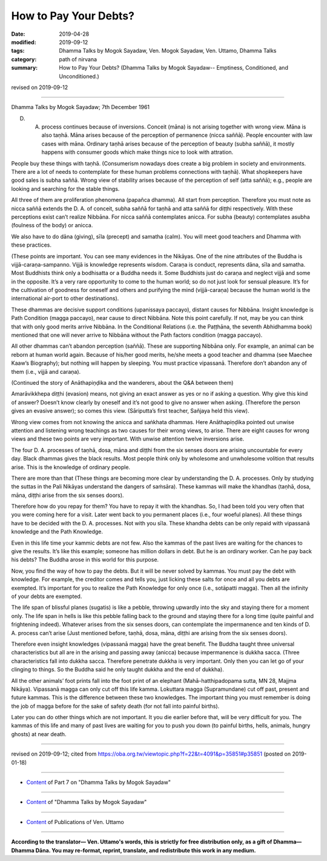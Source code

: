 ==========================================
How to Pay Your Debts?
==========================================

:date: 2019-04-28
:modified: 2019-09-12
:tags: Dhamma Talks by Mogok Sayadaw, Ven. Mogok Sayadaw, Ven. Uttamo, Dhamma Talks
:category: path of nirvana
:summary: How to Pay Your Debts? (Dhamma Talks by Mogok Sayadaw-- Emptiness, Conditioned, and Unconditioned.)

revised on 2019-09-12

------

Dhamma Talks by Mogok Sayadaw; 7th December 1961

D. A. process continues because of inversions. Conceit (māna) is not arising together with wrong view. Māna is also taṇhā. Māna arises because of the perception of permanence (nicca saññā). People encounter with law cases with māna. Ordinary taṇhā arises because of the perception of beauty (subha saññā), it mostly happens with consumer goods which make things nice to look with attration. 

People buy these things with taṇhā. (Consumerism nowadays does create a big problem in society and environments. There are a lot of needs to contemplate for these human problems connections with taṇhā). What shopkeepers have good sales is subha saññā. Wrong view of stability arises because of the perception of self (atta saññā); e.g., people are looking and searching for the stable things.

All three of them are proliferation phenomena (papañca dhamma). All start from perception. Therefore you must note as nicca saññā extends the D. A. of conceit, subha saññā for taṇhā and atta saññā for diṭṭhi respectively. With these perceptions exist can’t realize Nibbāna. For nicca saññā contemplates anicca. For subha (beauty) contemplates asubha (foulness of the body) or anicca. 

We also have to do dāna (giving), sīla (precept) and samatha (calm). You will meet good teachers and Dhamma with these practices. 

(These points are important. You can see many evidences in the Nikāyas. One of the nine attributes of the Buddha is vijjā-caraṇa-sampanno. Vijjā is knowledge represents wisdom. Caraṇa is conduct, represents dāna, sīla and samatha. Most Buddhists think only a bodhisatta or a Buddha needs it. Some Buddhists just do caraṇa and neglect vijjā and some in the opposite. It’s a very rare opportunity to come to the human world; so do not just look for sensual pleasure. It’s for the cultivation of goodness for oneself and others and purifying the mind (vijjā-caraṇa) because the human world is the international air-port to other destinations). 

These dhammas are decisive support conditions (upanissaya paccayo), distant causes for Nibbāna. Insight knowledge is Path Condition (magga paccayo), near cause to direct Nibbāna. Note this point carefully. If not, may be you can think that with only good merits arrive Nibbāna. In the Conditional Relations (i.e. the Paṭṭhāna, the seventh Abhidhamma book) mentioned that one will never arrive to Nibbāna without the Path factors condition (magga paccayo). 

All other dhammas can’t abandon perception (saññā). These are supporting Nibbāna only. For example, an animal can be reborn at human world again. Because of his/her good merits, he/she meets a good teacher and dhamma (see Maechee Kaaw’s Biography); but nothing will happen by sleeping. You must practice vipassanā. Therefore don’t abandon any of them (i.e., vijjā and caraṇa). 

(Continued the story of Anāthapiṇḍika and the wanderers, about the Q&A between them)

Amarāvikkhepa diṭṭhi (evasion) means, not giving an exact answer as yes or no if asking a question. Why give this kind of answer? Doesn’t know clearly by oneself and it’s not good to give no answer when asking. (Therefore the person gives an evasive answer); so comes this view. (Sāriputta’s first teacher, Sañjaya held this view).

Wrong view comes from not knowing the anicca and saṅkhata dhammas. Here Anāthapiṇḍika pointed out unwise attention and listening wrong teachings as two causes for their wrong views, to arise. There are eight causes for wrong views and these two points are very important. With unwise attention twelve inversions arise. 

The four D. A. processes of taṇhā, dosa, māna and diṭṭhi from the six senses doors are arising uncountable for every day. Black dhammas gives the black results. Most people think only by wholesome and unwholesome volition that results arise. This is the knowledge of ordinary people. 

There are more than that (These things are becoming more clear by understanding the D. A. processes. Only by studying the suttas in the Pali Nikāyas understand the dangers of saṁsāra). These kammas will make the khandhas (taṇhā, dosa, māna, diṭṭhi arise from the six senses doors). 

Therefore how do you repay for them? You have to repay it with the khandhas. So, I had been told you very often that you were coming here for a visit. Later went back to you permanent places (i.e., four woeful planes). All these things have to be decided with the D. A. processes. Not with you sīla. These khandha debts can be only repaid with vipassanā knowledge and the Path Knowledge. 

Even in this life time your kammic debts are not few. Also the kammas of the past lives are waiting for the chances to give the results. It’s like this example; someone has million dollars in debt. But he is an ordinary worker. Can he pay back his debts? The Buddha arose in this world for this purpose. 

Now, you find the way of how to pay the debts. But it will be never solved by kammas. You must pay the debt with knowledge. For example, the creditor comes and tells you, just licking these salts for once and all you debts are exempted. It’s important for you to realize the Path Knowledge for only once (i.e., sotāpatti magga). Then all the infinity of your debts are exempted. 

The life span of blissful planes (sugatis) is like a pebble, throwing upwardly into the sky and staying there for a moment only. The life span in hells is like this pebble falling back to the ground and staying there for a long time (quite painful and frightening indeed). Whatever arises from the six senses doors, can contemplate the impermanence and ten kinds of D. A. process can’t arise (Just mentioned before, taṇhā, dosa, māna, diṭṭhi are arising from the six senses doors). 

Therefore even insight knowledges (vipassanā magga) have the great benefit. The Buddha taught three universal characteristics but all are in the arising and passing away (anicca) because impermanence is dukkha sacca. (Three characteristics fall into dukkha sacca. Therefore penetrate dukkha is very important. Only then you can let go of your clinging to things. So the Buddha said he only taught dukkha and the end of dukkha). 

All the other animals’ foot prints fall into the foot print of an elephant (Mahā-hatthipadopama sutta, MN 28, Majjma Nikāya). Vipassanā magga can only cut off this life kamma. Lokuttara magga (Supramundane) cut off past, present and future kammas. This is the difference between these two knowledges. The important thing you must remember is doing the job of magga before for the sake of safety death (for not fall into painful births). 

Later you can do other things which are not important. It you die earlier before that, will be very difficult for you. The kammas of this life and many of past lives are waiting for you to push you down (to painful births, hells, animals, hungry ghosts) at near death.

------

revised on 2019-09-12; cited from https://oba.org.tw/viewtopic.php?f=22&t=4091&p=35851#p35851 (posted on 2019-01-18)

------

- `Content <{filename}pt07-content-of-part07%zh.rst>`__ of Part 7 on "Dhamma Talks by Mogok Sayadaw"

------

- `Content <{filename}content-of-dhamma-talks-by-mogok-sayadaw%zh.rst>`__ of "Dhamma Talks by Mogok Sayadaw"

------

- `Content <{filename}../publication-of-ven-uttamo%zh.rst>`__ of Publications of Ven. Uttamo

------

**According to the translator— Ven. Uttamo's words, this is strictly for free distribution only, as a gift of Dhamma—Dhamma Dāna. You may re-format, reprint, translate, and redistribute this work in any medium.**

..
  09-12 rev. proofread by bhante
  2019-04-24  create rst; post on 04-28